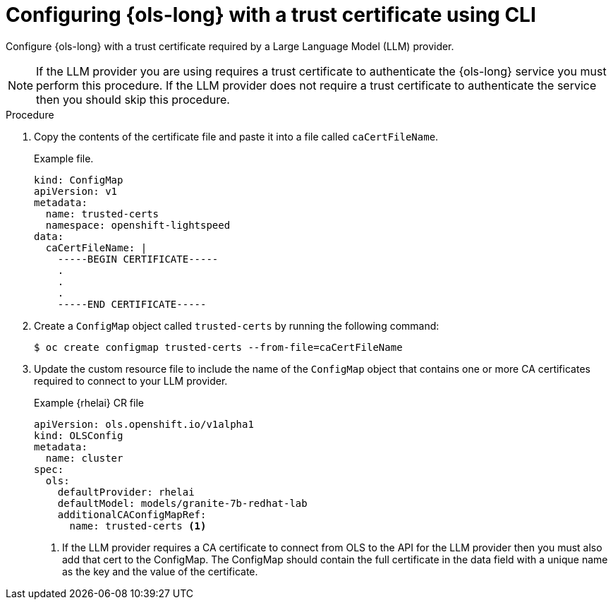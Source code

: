 // This module is used in the following assemblies:

// * configure/ols-configuring-openshift-lightspeed.adoc

:_mod-docs-content-type: PROCEDURE
[id="ols-configuring-openshift-lightspeed-with-a-trust-certificate-required-by-llm-provider_{context}"]
= Configuring {ols-long} with a trust certificate using CLI

Configure {ols-long} with a trust certificate required by a Large Language Model (LLM) provider.

[NOTE]
====
If the LLM provider you are using requires a trust certificate to authenticate the {ols-long} service you must perform this procedure. If the LLM provider does not require a trust certificate to authenticate the service then you should skip this procedure.
====

.Procedure

. Copy the contents of the certificate file and paste it into a file called `caCertFileName`.
+
.Example file.
[source,yaml,subs="attributes,verbatim"]
----
kind: ConfigMap
apiVersion: v1
metadata:
  name: trusted-certs
  namespace: openshift-lightspeed
data:
  caCertFileName: |
    -----BEGIN CERTIFICATE-----
    .
    .
    .
    -----END CERTIFICATE-----  
----

. Create a `ConfigMap` object called `trusted-certs` by running the following command:
+
[source,terminal]
----
$ oc create configmap trusted-certs --from-file=caCertFileName
----

. Update the custom resource file to include the name of the `ConfigMap` object that contains one or more CA certificates required to connect to your LLM provider.
+
.Example {rhelai} CR file
[source,yaml,subs="attributes,verbatim"]
----
apiVersion: ols.openshift.io/v1alpha1
kind: OLSConfig
metadata:
  name: cluster
spec:
  ols:
    defaultProvider: rhelai
    defaultModel: models/granite-7b-redhat-lab
    additionalCAConfigMapRef:
      name: trusted-certs <1>
----
<1> If the LLM provider requires a CA certificate to connect from OLS to the API for the LLM provider then you must also add that cert to the ConfigMap. The ConfigMap should contain the full certificate in the data field with a unique name as the key and the value of the certificate. 
